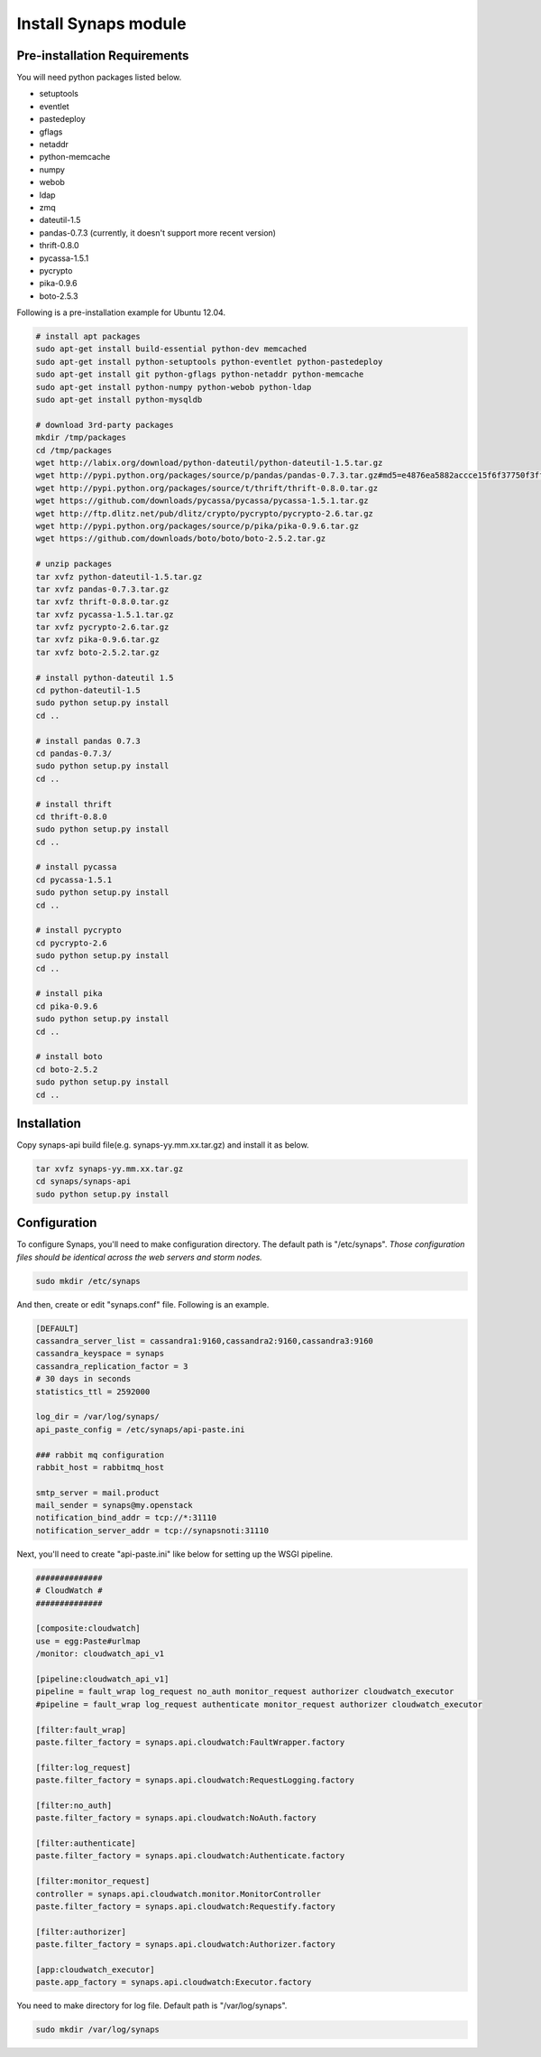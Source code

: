 .. _install.synaps:

Install Synaps module
=====================

Pre-installation Requirements
-----------------------------

You will need python packages listed below.

* setuptools
* eventlet
* pastedeploy
* gflags
* netaddr
* python-memcache
* numpy
* webob
* ldap
* zmq
* dateutil-1.5
* pandas-0.7.3 (currently, it doesn't support more recent version)  
* thrift-0.8.0
* pycassa-1.5.1
* pycrypto
* pika-0.9.6
* boto-2.5.3

Following is a pre-installation example for Ubuntu 12.04.

.. code-block:: bash

   # install apt packages
   sudo apt-get install build-essential python-dev memcached
   sudo apt-get install python-setuptools python-eventlet python-pastedeploy 
   sudo apt-get install git python-gflags python-netaddr python-memcache
   sudo apt-get install python-numpy python-webob python-ldap
   sudo apt-get install python-mysqldb
   
   # download 3rd-party packages
   mkdir /tmp/packages
   cd /tmp/packages
   wget http://labix.org/download/python-dateutil/python-dateutil-1.5.tar.gz
   wget http://pypi.python.org/packages/source/p/pandas/pandas-0.7.3.tar.gz#md5=e4876ea5882accce15f6f37750f3ffec
   wget http://pypi.python.org/packages/source/t/thrift/thrift-0.8.0.tar.gz
   wget https://github.com/downloads/pycassa/pycassa/pycassa-1.5.1.tar.gz
   wget http://ftp.dlitz.net/pub/dlitz/crypto/pycrypto/pycrypto-2.6.tar.gz
   wget http://pypi.python.org/packages/source/p/pika/pika-0.9.6.tar.gz
   wget https://github.com/downloads/boto/boto/boto-2.5.2.tar.gz
   
   # unzip packages
   tar xvfz python-dateutil-1.5.tar.gz
   tar xvfz pandas-0.7.3.tar.gz
   tar xvfz thrift-0.8.0.tar.gz
   tar xvfz pycassa-1.5.1.tar.gz
   tar xvfz pycrypto-2.6.tar.gz
   tar xvfz pika-0.9.6.tar.gz
   tar xvfz boto-2.5.2.tar.gz
   
   # install python-dateutil 1.5
   cd python-dateutil-1.5
   sudo python setup.py install
   cd ..   

   # install pandas 0.7.3
   cd pandas-0.7.3/
   sudo python setup.py install
   cd ..
   
   # install thrift
   cd thrift-0.8.0
   sudo python setup.py install
   cd ..
   
   # install pycassa
   cd pycassa-1.5.1
   sudo python setup.py install
   cd ..
   
   # install pycrypto
   cd pycrypto-2.6
   sudo python setup.py install
   cd ..
   
   # install pika  
   cd pika-0.9.6
   sudo python setup.py install
   cd ..

   # install boto  
   cd boto-2.5.2
   sudo python setup.py install
   cd ..

Installation
------------

Copy synaps-api build file(e.g. synaps-yy.mm.xx.tar.gz) and install it as below.

.. code-block:: bash

  tar xvfz synaps-yy.mm.xx.tar.gz
  cd synaps/synaps-api
  sudo python setup.py install


Configuration
-------------

To configure Synaps, you'll need to make configuration directory. The default
path is "/etc/synaps". *Those configuration files should be identical across the 
web servers and storm nodes.*

.. code-block:: bash

   sudo mkdir /etc/synaps
   
And then, create or edit "synaps.conf" file. Following is an example.

.. code-block:: bash

   [DEFAULT]
   cassandra_server_list = cassandra1:9160,cassandra2:9160,cassandra3:9160
   cassandra_keyspace = synaps
   cassandra_replication_factor = 3
   # 30 days in seconds
   statistics_ttl = 2592000
   
   log_dir = /var/log/synaps/
   api_paste_config = /etc/synaps/api-paste.ini
   
   ### rabbit mq configuration
   rabbit_host = rabbitmq_host
   
   smtp_server = mail.product
   mail_sender = synaps@my.openstack
   notification_bind_addr = tcp://*:31110
   notification_server_addr = tcp://synapsnoti:31110

Next, you'll need to create "api-paste.ini" like below for setting up the WSGI 
pipeline. 

.. code-block:: bash
  
   ##############
   # CloudWatch #
   ##############
   
   [composite:cloudwatch]
   use = egg:Paste#urlmap
   /monitor: cloudwatch_api_v1
   
   [pipeline:cloudwatch_api_v1]
   pipeline = fault_wrap log_request no_auth monitor_request authorizer cloudwatch_executor
   #pipeline = fault_wrap log_request authenticate monitor_request authorizer cloudwatch_executor
   
   [filter:fault_wrap]
   paste.filter_factory = synaps.api.cloudwatch:FaultWrapper.factory
   
   [filter:log_request]
   paste.filter_factory = synaps.api.cloudwatch:RequestLogging.factory
   
   [filter:no_auth]
   paste.filter_factory = synaps.api.cloudwatch:NoAuth.factory
   
   [filter:authenticate]
   paste.filter_factory = synaps.api.cloudwatch:Authenticate.factory
   
   [filter:monitor_request]
   controller = synaps.api.cloudwatch.monitor.MonitorController
   paste.filter_factory = synaps.api.cloudwatch:Requestify.factory
   
   [filter:authorizer]
   paste.filter_factory = synaps.api.cloudwatch:Authorizer.factory
   
   [app:cloudwatch_executor]
   paste.app_factory = synaps.api.cloudwatch:Executor.factory

You need to make directory for log file. Default path is "/var/log/synaps".

.. code-block:: bash

   sudo mkdir /var/log/synaps
